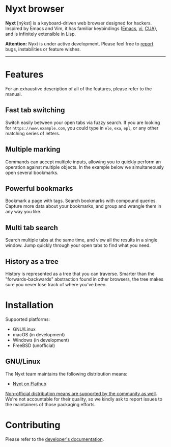* Nyxt browser
#+html: <img src="https://nyxt-browser.com/static/image/nyxt_256x256.png" align="right"/>

*Nyxt* [nýkst] is a keyboard-driven web browser designed for hackers.  Inspired by
Emacs and Vim, it has familiar keybindings ([[https://en.wikipedia.org/wiki/Emacs][Emacs]], [[https://en.wikipedia.org/wiki/Vim_(text_editor)][vi]], [[https://en.wikipedia.org/wiki/IBM_Common_User_Access][CUA]]), and is infinitely
extensible in Lisp.

*Attention:* Nyxt is under active development.  Please feel free to [[https://github.com/atlas-engineer/nyxt/issues][report]] bugs,
instabilities or feature wishes.

-----

* Features
For an exhaustive description of all of the features, please refer to the
manual.

** Fast tab switching

Switch easily between your open tabs via fuzzy search.  If you are looking for
~https://www.example.com~, you could type in ~ele~, ~exa~, ~epl~, or any other
matching series of letters.

#+html: <img src="https://nyxt-browser.com/static/image/switch-buffer.png" align="center"/>

** Multiple marking

Commands can accept multiple inputs, allowing you to quickly perform an
operation against multiple objects.  In the example below we simultaneously open
several bookmarks.

#+html: <img src="https://nyxt-browser.com/static/image/multi-select.png" align="center"/>

** Powerful bookmarks

Bookmark a page with tags.  Search bookmarks with compound queries.  Capture
more data about your bookmarks, and group and wrangle them in any way you like.

#+html: <img src="https://nyxt-browser.com/static/image/bookmark.png" align="center"/>

** Multi tab search

Search multiple tabs at the same time, and view all the results in a single
window.  Jump quickly through your open tabs to find what you need.

#+html: <img src="https://nyxt-browser.com/static/image/multi-search.png" align="center"/>

** History as a tree

History is represented as a tree that you can traverse.  Smarter than the
"forwards-backwards" abstraction found in other browsers, the tree makes sure
you never lose track of where you've been.

#+html: <img src="https://nyxt-browser.com/static/image/history.png" align="center"/>

* Installation

Supported platforms:

- GNU/Linux
- macOS (in development)
- Windows (in development)
- FreeBSD (unofficial)

** GNU/Linux

The Nyxt team maintains the following distribution means:

- [[https://flathub.org/apps/engineer.atlas.Nyxt][Nyxt on Flathub]]

[[https://repology.org/project/nyxt/versions][Non-official distribution means are supported by the community as well]].  We're
not accountable for their quality, so we kindly ask to report issues to the
maintainers of those packaging efforts.

* Contributing

Please refer to the [[file:developer-manual.org][developer's documentation]].
